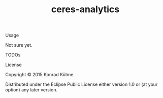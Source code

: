 #+TITLE: ceres-analytics
#+CATEGORY: ceres-analytics
#+TAGS: review bug feature research 
#+TODO: TODO(t) STARTED(s!) | FIXED(f!) DONE(d!) 
#+TODO: CANCELED(c@)
#+STARTUP: overview 
#+STARTUP: hidestars

**** Usage

Not sure yet.

**** TODOs

**** License

Copyright © 2015 Konrad Kühne

Distributed under the Eclipse Public License either version 1.0 or (at
your option) any later version.
